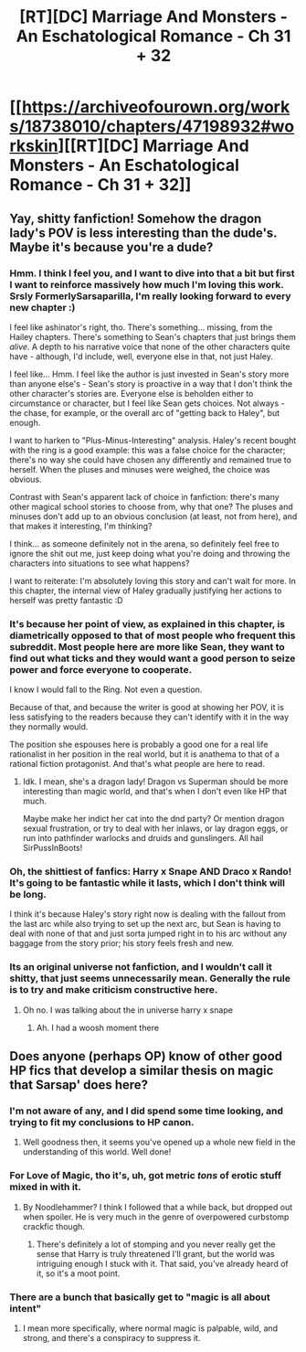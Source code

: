 #+TITLE: [RT][DC] Marriage And Monsters - An Eschatological Romance - Ch 31 + 32

* [[https://archiveofourown.org/works/18738010/chapters/47198932#workskin][[RT][DC] Marriage And Monsters - An Eschatological Romance - Ch 31 + 32]]
:PROPERTIES:
:Author: FormerlySarsaparilla
:Score: 25
:DateUnix: 1563850843.0
:DateShort: 2019-Jul-23
:END:

** Yay, shitty fanfiction! Somehow the dragon lady's POV is less interesting than the dude's. Maybe it's because you're a dude?
:PROPERTIES:
:Author: ashinator92
:Score: 3
:DateUnix: 1563861325.0
:DateShort: 2019-Jul-23
:END:

*** Hmm. I think I feel you, and I want to dive into that a bit but first I want to reinforce massively how much I'm loving this work. Srsly FormerlySarsaparilla, I'm really looking forward to every new chapter :)

I feel like ashinator's right, tho. There's something... missing, from the Hailey chapters. There's something to Sean's chapters that just brings them /alive/. A depth to his narrative voice that none of the other characters quite have - although, I'd include, well, everyone else in that, not just Haley.

I feel like... Hmm. I feel like the author is just invested in Sean's story more than anyone else's - Sean's story is proactive in a way that I don't think the other character's stories are. Everyone else is beholden either to circumstance or character, but I feel like Sean gets choices. Not always - the chase, for example, or the overall arc of "getting back to Haley", but enough.

I want to harken to "Plus-Minus-Interesting" analysis. Haley's recent bought with the ring is a good example: this was a false choice for the character; there's no way she could have chosen any differently and remained true to herself. When the pluses and minuses were weighed, the choice was obvious.

Contrast with Sean's apparent lack of choice in fanfiction: there's many other magical school stories to choose from, why that one? The pluses and minuses don't add up to an obvious conclusion (at least, not from here), and that makes it interesting, I'm thinking?

I think... as someone definitely not in the arena, so definitely feel free to ignore the shit out me, just keep doing what you're doing and throwing the characters into situations to see what happens?

I want to reiterate: I'm absolutely loving this story and can't wait for more. In this chapter, the internal view of Haley gradually justifying her actions to herself was pretty fantastic :D
:PROPERTIES:
:Author: narfanator
:Score: 6
:DateUnix: 1563869374.0
:DateShort: 2019-Jul-23
:END:


*** It's because her point of view, as explained in this chapter, is diametrically opposed to that of most people who frequent this subreddit. Most people here are more like Sean, they want to find out what ticks and they would want a good person to seize power and force everyone to cooperate.

I know I would fall to the Ring. Not even a question.

Because of that, and because the writer is good at showing her POV, it is less satisfying to the readers because they can't identify with it in the way they normally would.

The position she espouses here is probably a good one for a real life rationalist in her position in the real world, but it is anathema to that of a rational fiction protagonist. And that's what people are here to read.
:PROPERTIES:
:Author: JackStargazer
:Score: 6
:DateUnix: 1563889463.0
:DateShort: 2019-Jul-23
:END:

**** Idk. I mean, she's a dragon lady! Dragon vs Superman should be more interesting than magic world, and that's when I don't even like HP that much.

Maybe make her indict her cat into the dnd party? Or mention dragon sexual frustration, or try to deal with her inlaws, or lay dragon eggs, or run into pathfinder warlocks and druids and gunslingers. All hail SirPussInBoots!
:PROPERTIES:
:Author: ashinator92
:Score: 2
:DateUnix: 1563892046.0
:DateShort: 2019-Jul-23
:END:


*** Oh, the shittiest of fanfics: Harry x Snape AND Draco x Rando! It's going to be fantastic while it lasts, which I don't think will be long.

I think it's because Haley's story right now is dealing with the fallout from the last arc while also trying to set up the next arc, but Sean is having to deal with none of that and just sorta jumped right in to his arc without any baggage from the story prior; his story feels fresh and new.
:PROPERTIES:
:Author: PDNeznor
:Score: 4
:DateUnix: 1563861930.0
:DateShort: 2019-Jul-23
:END:


*** Its an original universe not fanfiction, and I wouldn't call it shitty, that just seems unnecessarily mean. Generally the rule is to try and make criticism constructive here.
:PROPERTIES:
:Score: 2
:DateUnix: 1563878628.0
:DateShort: 2019-Jul-23
:END:

**** Oh no. I was talking about the in universe harry x snape
:PROPERTIES:
:Author: ashinator92
:Score: 6
:DateUnix: 1563891528.0
:DateShort: 2019-Jul-23
:END:

***** Ah. I had a woosh moment there
:PROPERTIES:
:Score: 5
:DateUnix: 1563891920.0
:DateShort: 2019-Jul-23
:END:


** Does anyone (perhaps OP) know of other good HP fics that develop a similar thesis on magic that Sarsap' does here?
:PROPERTIES:
:Author: _immute_
:Score: 3
:DateUnix: 1563870907.0
:DateShort: 2019-Jul-23
:END:

*** I'm not aware of any, and I did spend some time looking, and trying to fit my conclusions to HP canon.
:PROPERTIES:
:Author: FormerlySarsaparilla
:Score: 3
:DateUnix: 1563928470.0
:DateShort: 2019-Jul-24
:END:

**** Well goodness then, it seems you've opened up a whole new field in the understanding of this world. Well done!
:PROPERTIES:
:Author: _immute_
:Score: 1
:DateUnix: 1563946512.0
:DateShort: 2019-Jul-24
:END:


*** For Love of Magic, tho it's, uh, got metric /tons/ of erotic stuff mixed in with it.
:PROPERTIES:
:Author: ketura
:Score: 2
:DateUnix: 1563895575.0
:DateShort: 2019-Jul-23
:END:

**** By Noodlehammer? I think I followed that a while back, but dropped out when spoiler. He is very much in the genre of overpowered curbstomp crackfic though.
:PROPERTIES:
:Author: _immute_
:Score: 1
:DateUnix: 1563906885.0
:DateShort: 2019-Jul-23
:END:

***** There's definitely a lot of stomping and you never really get the sense that Harry is truly threatened I'll grant, but the world was intriguing enough I stuck with it. That said, you've already heard of it, so it's a moot point.
:PROPERTIES:
:Author: ketura
:Score: 1
:DateUnix: 1563912555.0
:DateShort: 2019-Jul-24
:END:


*** There are a bunch that basically get to "magic is all about intent"
:PROPERTIES:
:Author: JackStargazer
:Score: 2
:DateUnix: 1563897224.0
:DateShort: 2019-Jul-23
:END:

**** I mean more specifically, where normal magic is palpable, wild, and strong, and there's a conspiracy to suppress it.
:PROPERTIES:
:Author: _immute_
:Score: 3
:DateUnix: 1563906772.0
:DateShort: 2019-Jul-23
:END:
